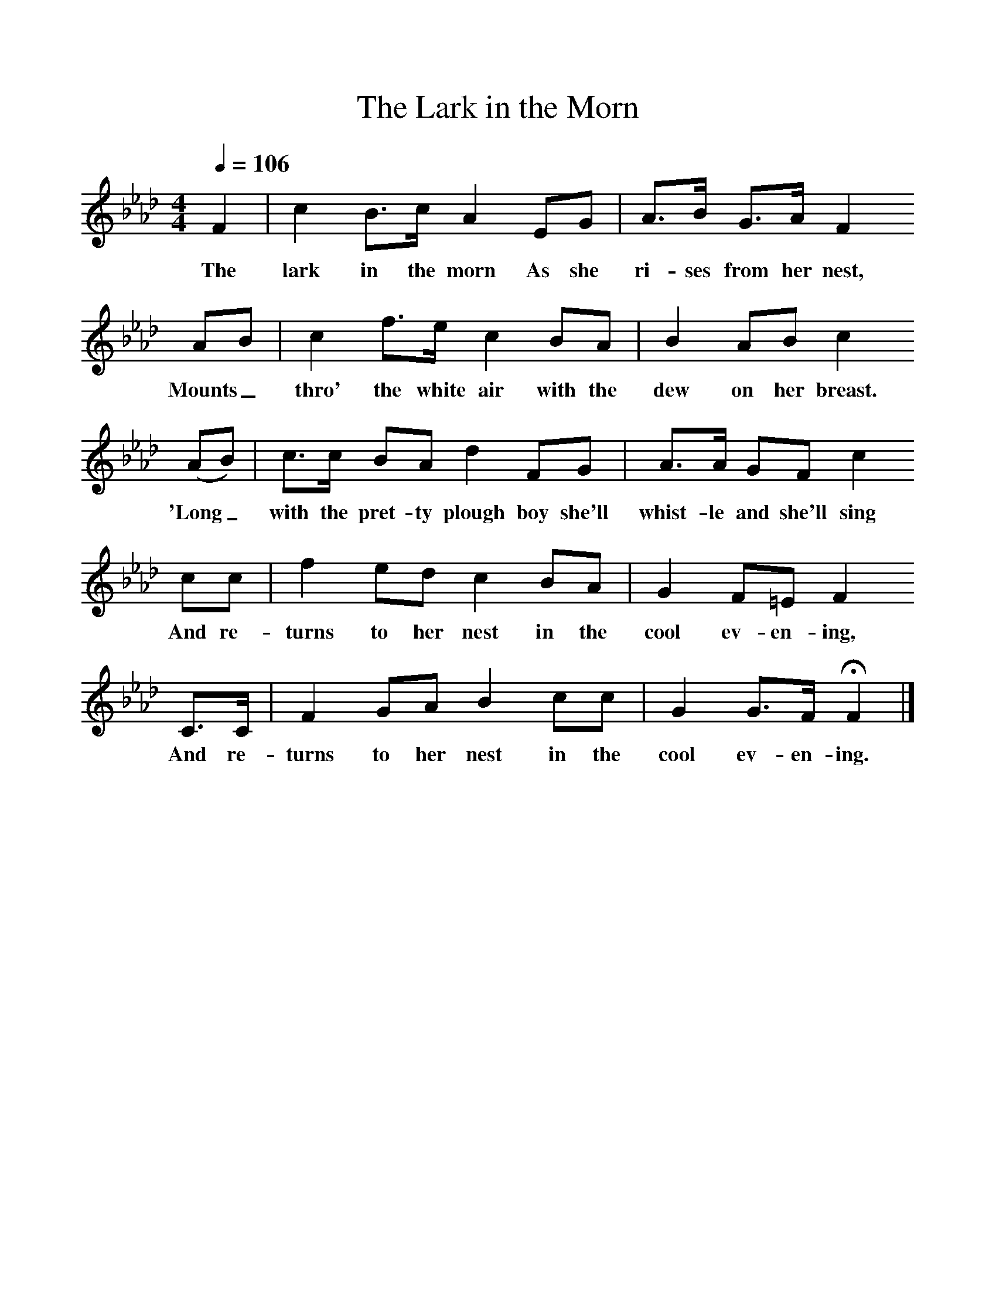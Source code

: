 %%scale 1
X:1    
T:The Lark in the Morn
F:http://www.folkinfo.org/songs
B:A Garland of Country Song, S Baring Gould and H Fleetwood Sheppard, 1895
Z:S Baring-Gould
Q:1/4=106
M:4/4     
L:1/8   
K:Fm
F2 |c2 B3/2c/ A2 EG |A3/2B/ G3/2A/ F2 
w:The lark in the morn As she ri-ses from her nest, 
AB |c2 f3/2e/ c2 BA | B2 AB c2
w:Mounts_ thro' the white air with the dew on her breast.
 (AB) |c3/2c/ BA d2 FG |A3/2A/ GF c2
w:'Long_ with the pret-ty plough boy she'll whist-le and she'll sing
cc |f2 ed c2 BA | G2 F=E F2
w:And re-turns to her nest in the cool ev-en-ing,
 C3/2C/ |F2 GA B2 cc |G2 G3/2F/ HF2 |]
w:And re-turns to her nest in the cool ev-en-ing. 